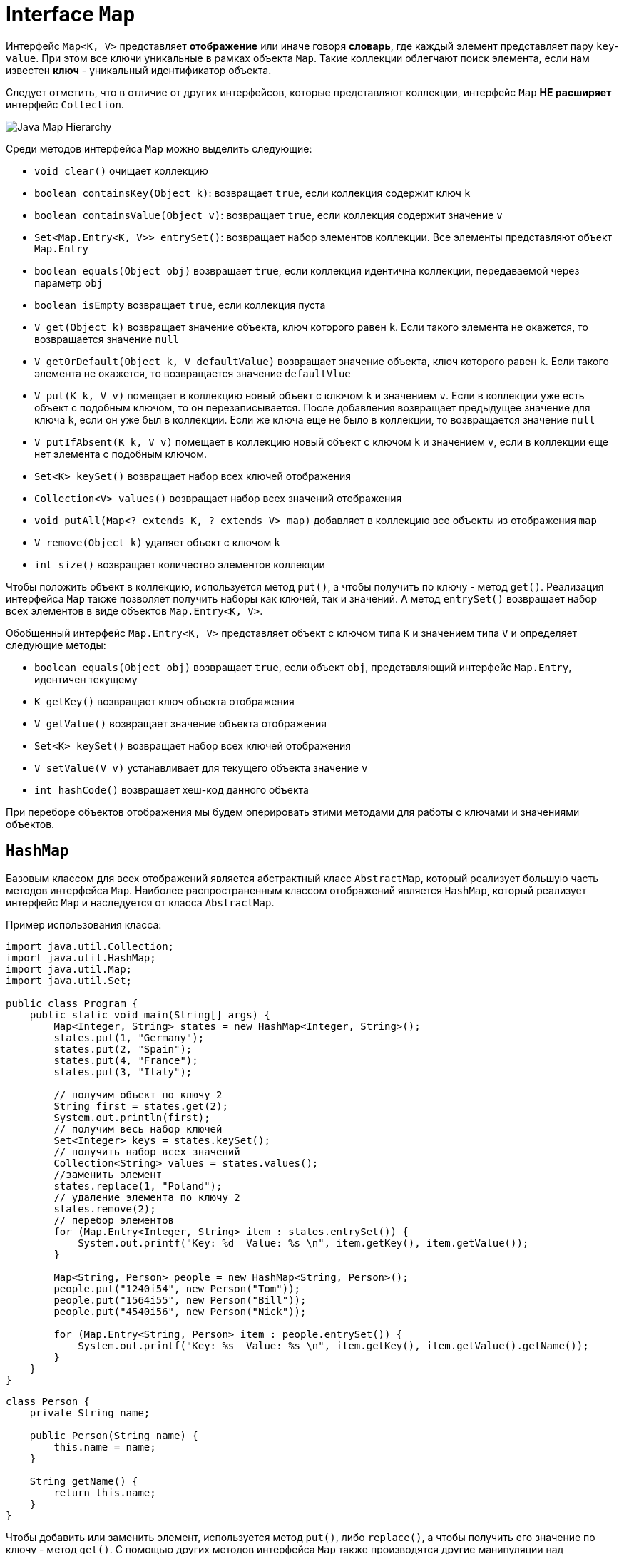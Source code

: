 = Interface `Map`

Интерфейс `Map<K, V>` представляет *отображение* или иначе говоря *словарь*, где каждый элемент представляет пару `key`-`value`. При этом все ключи уникальные в рамках объекта `Map`. Такие коллекции облегчают поиск элемента, если нам известен *ключ* - уникальный идентификатор объекта.

Следует отметить, что в отличие от других интерфейсов, которые представляют коллекции, интерфейс `Map` *НЕ расширяет* интерфейс `Collection`.

image:/assets/img/java/core/collections/java-map-hierarchy.png[Java Map Hierarchy]

Среди методов интерфейса `Map` можно выделить следующие:

* `void clear()` очищает коллекцию
* `boolean containsKey(Object k)`: возвращает `true`, если коллекция содержит ключ `k`
* `boolean containsValue(Object v)`: возвращает `true`, если коллекция содержит значение `v`
* `Set<Map.Entry<K, V>> entrySet()`: возвращает набор элементов коллекции. Все элементы представляют объект `Map.Entry`
* `boolean equals(Object obj)` возвращает `true`, если коллекция идентична коллекции, передаваемой через параметр `obj`
* `boolean isEmpty` возвращает `true`, если коллекция пуста
* `V get(Object k)` возвращает значение объекта, ключ которого равен `k`. Если такого элемента не окажется, то возвращается значение `null`
* `V getOrDefault(Object k, V defaultValue)` возвращает значение объекта, ключ которого равен `k`. Если такого элемента не окажется, то возвращается значение `defaultVlue`
* `V put(K k, V v)` помещает в коллекцию новый объект с ключом `k` и значением `v`. Если в коллекции уже есть объект с подобным ключом, то он перезаписывается. После добавления возвращает предыдущее значение для ключа `k`, если он уже был в коллекции. Если же ключа еще не было в коллекции, то возвращается значение `null`
* `V putIfAbsent(K k, V v)` помещает в коллекцию новый объект с ключом `k` и значением `v`, если в коллекции еще нет элемента с подобным ключом.
* `Set<K> keySet()` возвращает набор всех ключей отображения
* `Collection<V> values()` возвращает набор всех значений отображения
* `void putAll(Map<? extends K, ? extends V> map)` добавляет в коллекцию все объекты из отображения `map`
* `V remove(Object k)` удаляет объект с ключом `k`
* `int size()` возвращает количество элементов коллекции

Чтобы положить объект в коллекцию, используется метод `put()`, а чтобы получить по ключу - метод `get()`. Реализация интерфейса `Map` также позволяет получить наборы как ключей, так и значений. А метод `entrySet()` возвращает набор всех элементов в виде объектов `Map.Entry<K, V>`.

Обобщенный интерфейс `Map.Entry<K, V>` представляет объект с ключом типа `K` и значением типа `V` и определяет следующие методы:

* `boolean equals(Object obj)` возвращает `true`, если объект `obj`, представляющий интерфейс `Map.Entry`, идентичен текущему
* `K getKey()` возвращает ключ объекта отображения
* `V getValue()` возвращает значение объекта отображения
* `Set<K> keySet()` возвращает набор всех ключей отображения
* `V setValue(V v)` устанавливает для текущего объекта значение `v`
* `int hashCode()` возвращает хеш-код данного объекта

При переборе объектов отображения мы будем оперировать этими методами для работы с ключами и значениями объектов.

== `HashMap`

Базовым классом для всех отображений является абстрактный класс `AbstractMap`, который реализует большую часть методов интерфейса `Map`. Наиболее распространенным классом отображений является `HashMap`, который реализует интерфейс `Map` и наследуется от класса `AbstractMap`.

Пример использования класса:

[source, java]
----
import java.util.Collection;
import java.util.HashMap;
import java.util.Map;
import java.util.Set;

public class Program {
    public static void main(String[] args) {
        Map<Integer, String> states = new HashMap<Integer, String>();
        states.put(1, "Germany");
        states.put(2, "Spain");
        states.put(4, "France");
        states.put(3, "Italy");

        // получим объект по ключу 2
        String first = states.get(2);
        System.out.println(first);
        // получим весь набор ключей
        Set<Integer> keys = states.keySet();
        // получить набор всех значений
        Collection<String> values = states.values();
        //заменить элемент
        states.replace(1, "Poland");
        // удаление элемента по ключу 2
        states.remove(2);
        // перебор элементов
        for (Map.Entry<Integer, String> item : states.entrySet()) {
            System.out.printf("Key: %d  Value: %s \n", item.getKey(), item.getValue());
        }

        Map<String, Person> people = new HashMap<String, Person>();
        people.put("1240i54", new Person("Tom"));
        people.put("1564i55", new Person("Bill"));
        people.put("4540i56", new Person("Nick"));

        for (Map.Entry<String, Person> item : people.entrySet()) {
            System.out.printf("Key: %s  Value: %s \n", item.getKey(), item.getValue().getName());
        }
    }
}
----

[source, java]
----
class Person {
    private String name;

    public Person(String name) {
        this.name = name;
    }

    String getName() {
        return this.name;
    }
}
----

Чтобы добавить или заменить элемент, используется метод `put()`, либо `replace()`, а чтобы получить его значение по ключу - метод `get()`. С помощью других методов интерфейса `Map` также производятся другие манипуляции над элементами:

* *перебор*
* *получение ключей*
* *значений*
* *удаление*
